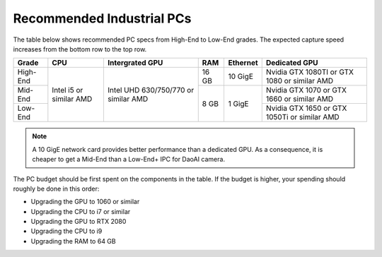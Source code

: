 Recommended Industrial PCs
==================================

The table below shows recommended PC specs from High-End to Low-End grades. The expected capture speed increases from the bottom row to the top row.

+----------+---------------+---------------+--------+------------+-------------------+
|  Grade   |    CPU        | Intergrated   |  RAM   |  Ethernet  |  Dedicated GPU    |
|          |               | GPU           |        |            |                   |
+==========+===============+===============+========+============+===================+
|          |               |               |        |            | Nvidia GTX 1080TI |
| High-End |               |               |  16 GB |  10 GigE   | or GTX 1080       |
|          |               |               |        |            | or similar AMD    |
+----------+  Intel i5 or  |  Intel UHD    +--------+------------+-------------------+
|          |  similar      |  630/750/770  |        |            | Nvidia GTX 1070   |
| Mid-End  |  AMD          |  or similar   |        |            | or GTX 1660       |
|          |               |  AMD          |        |            | or similar AMD    |
+----------+               |               |  8 GB  |  1  GigE   +-------------------+
|          |               |               |        |            | Nvidia GTX 1650   |
| Low-End  |               |               |        |            | or GTX 1050Ti     |
|          |               |               |        |            | or similar AMD    |
+----------+---------------+---------------+--------+------------+-------------------+

.. note::
    A 10 GigE network card provides better performance than a dedicated GPU. As a consequence, it is cheaper to get a Mid-End than a Low-End+ IPC for DaoAI camera.

The PC budget should be first spent on the components in the table. If the budget is higher, your spending should roughly be done in this order:

- Upgrading the GPU to 1060 or similar

- Upgrading the CPU to i7 or similar

- Upgrading the GPU to RTX 2080

- Upgrading the CPU to i9

- Upgrading the RAM to 64 GB
